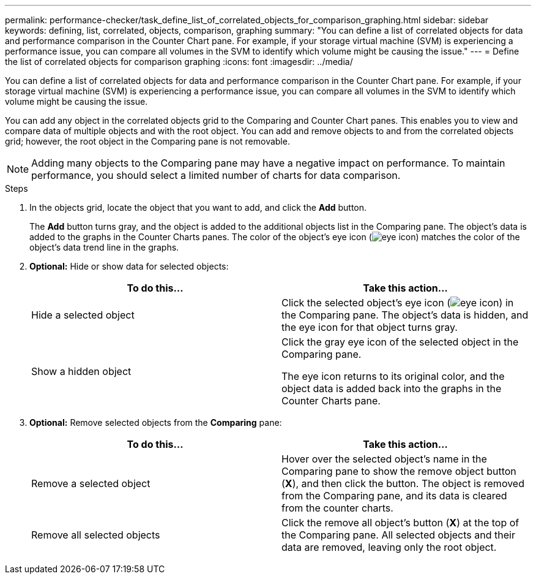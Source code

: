 ---
permalink: performance-checker/task_define_list_of_correlated_objects_for_comparison_graphing.html
sidebar: sidebar
keywords: defining, list, correlated, objects, comparison, graphing
summary: "You can define a list of correlated objects for data and performance comparison in the Counter Chart pane. For example, if your storage virtual machine (SVM) is experiencing a performance issue, you can compare all volumes in the SVM to identify which volume might be causing the issue."
---
= Define the list of correlated objects for comparison graphing
:icons: font
:imagesdir: ../media/

[.lead]
You can define a list of correlated objects for data and performance comparison in the Counter Chart pane. For example, if your storage virtual machine (SVM) is experiencing a performance issue, you can compare all volumes in the SVM to identify which volume might be causing the issue.

You can add any object in the correlated objects grid to the Comparing and Counter Chart panes. This enables you to view and compare data of multiple objects and with the root object. You can add and remove objects to and from the correlated objects grid; however, the root object in the Comparing pane is not removable.

[NOTE]
====
Adding many objects to the Comparing pane may have a negative impact on performance. To maintain performance, you should select a limited number of charts for data comparison.
====
.Steps
. In the objects grid, locate the object that you want to add, and click the *Add* button.
+
The *Add* button turns gray, and the object is added to the additional objects list in the Comparing pane. The object's data is added to the graphs in the Counter Charts panes. The color of the object's eye icon (image:../media/eye_icon.gif[]) matches the color of the object's data trend line in the graphs.

. *Optional:* Hide or show data for selected objects:
+
[options="header"]
|===
| To do this...| Take this action...
a|
Hide a selected object
a|
Click the selected object's eye icon (image:../media/eye_icon.gif[]) in the Comparing pane.     The object's data is hidden, and the eye icon for that object turns gray.
a|
Show a hidden object
a|
Click the gray eye icon of the selected object in the Comparing pane.

The eye icon returns to its original color, and the object data is added back into the graphs in the Counter Charts pane.

|===

. *Optional:* Remove selected objects from the *Comparing* pane:
+
[options="header"]
|===
| To do this...| Take this action...
a|
Remove a selected object
a|
Hover over the selected object's name in the Comparing pane to show the remove object button (*X*), and then click the button.    The object is removed from the Comparing pane, and its data is cleared from the counter charts.
a|
Remove all selected objects
a|
Click the remove all object's button (*X*) at the top of the Comparing pane.    All selected objects and their data are removed, leaving only the root object.

|===
// 2025-6-11, OTHERDOC-133